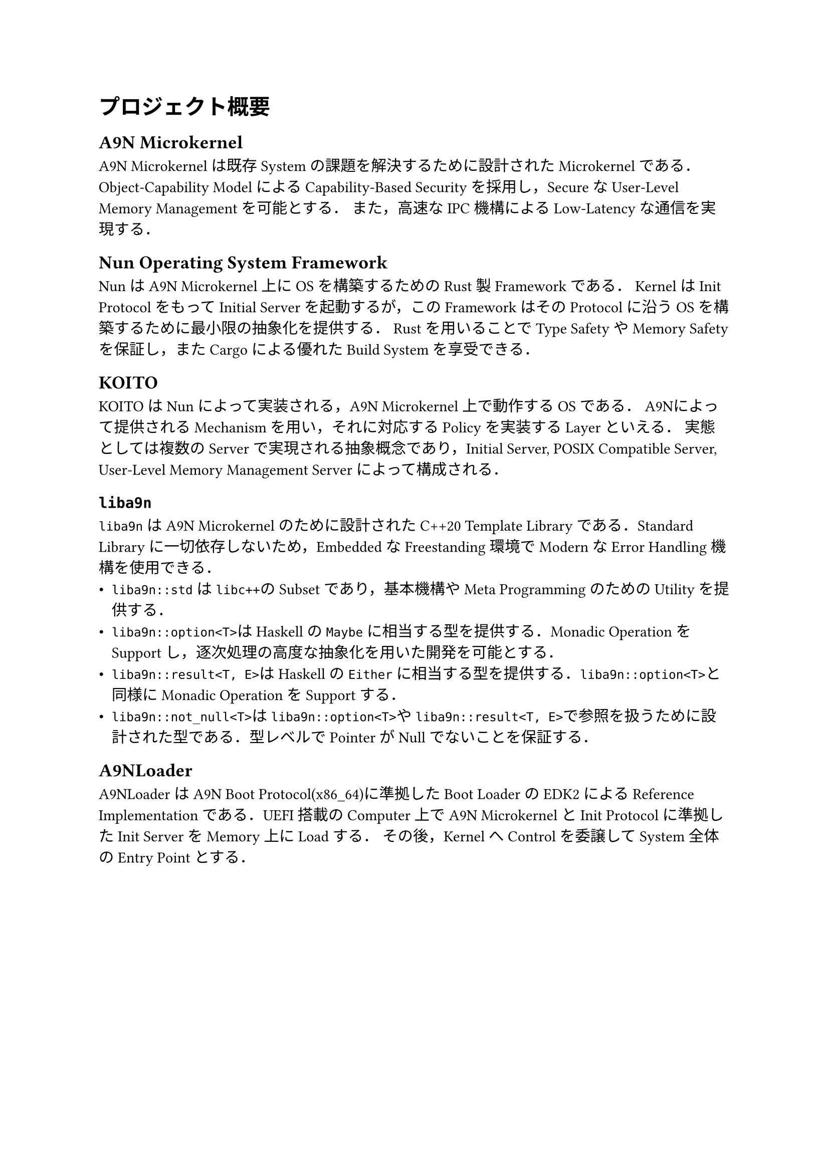 = プロジェクト概要

== A9N Microkernel

A9N Microkernelは既存Systemの課題を解決するために設計されたMicrokernelである．
Object-Capability ModelによるCapability-Based Securityを採用し，SecureなUser-Level Memory Managementを可能とする．
また，高速なIPC機構によるLow-Latencyな通信を実現する．

== Nun Operating System Framework

NunはA9N Microkernel上にOSを構築するためのRust製Frameworkである．
KernelはInit ProtocolをもってInitial Serverを起動するが，このFrameworkはそのProtocolに沿うOSを構築するために最小限の抽象化を提供する．
Rustを用いることでType SafetyやMemory Safetyを保証し，またCargoによる優れたBuild Systemを享受できる．

== KOITO

KOITOはNunによって実装される，A9N Microkernel上で動作するOSである．
A9Nによって提供されるMechanismを用い，それに対応するPolicyを実装するLayerといえる．
実態としては複数のServerで実現される抽象概念であり，Initial Server, POSIX Compatible Server, User-Level Memory Management Serverによって構成される．

== `liba9n`

`liba9n`はA9N Microkernelのために設計されたC++20 Template Libraryである．Standard Libraryに一切依存しないため，EmbeddedなFreestanding環境でModernなError Handling機構を使用できる．
- `liba9n::std`は`libc++`のSubsetであり，基本機構やMeta ProgrammingのためのUtilityを提供する．
- `liba9n::option<T>`はHaskellの`Maybe`に相当する型を提供する．Monadic OperationをSupportし，逐次処理の高度な抽象化を用いた開発を可能とする．
- `liba9n::result<T, E>`はHaskellの`Either`に相当する型を提供する．`liba9n::option<T>`と同様にMonadic OperationをSupportする．
- `liba9n::not_null<T>`は`liba9n::option<T>`や`liba9n::result<T, E>`で参照を扱うために設計された型である．型レベルでPointerがNullでないことを保証する．

== A9NLoader

A9NLoaderはA9N Boot Protocol(x86_64)に準拠したBoot LoaderのEDK2によるReference Implementationである．UEFI搭載のComputer上でA9N MicrokernelとInit Protocolに準拠したInit ServerをMemory上にLoadする．
その後，KernelへControlを委譲してSystem全体のEntry Pointとする．

